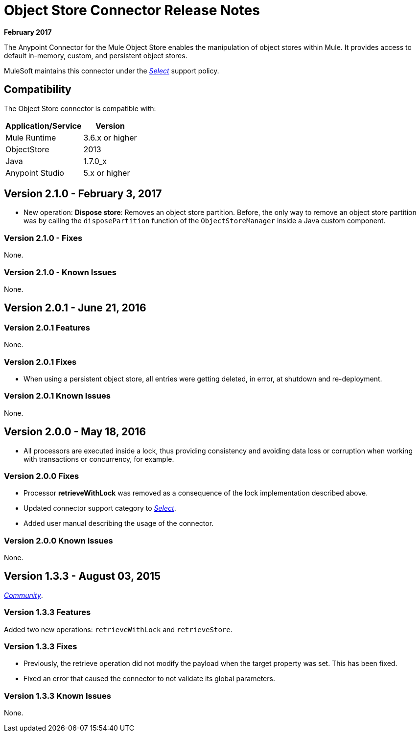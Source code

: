 = Object Store Connector Release Notes
:keywords: object store, connector, release notes, mule

*February 2017*

The Anypoint Connector for the Mule Object Store enables the manipulation of object stores within Mule. It provides access to default in-memory, custom, and persistent object stores.

MuleSoft maintains this connector under the link:/mule-user-guide/v/3.8/anypoint-connectors#connector-categories[_Select_] support policy.


== Compatibility

The Object Store connector is compatible with:

[%header%autowidth.spread]
|===
|Application/Service|Version
|Mule Runtime|3.6.x or higher
|ObjectStore|2013
|Java|1.7.0_x
|Anypoint Studio|5.x or higher
|===

== Version 2.1.0 - February 3, 2017

* New operation: *Dispose store*: Removes an object store partition. Before, the only way to remove an object store partition was by calling the `disposePartition` function of the `ObjectStoreManager` inside a Java custom component.

=== Version 2.1.0 - Fixes

None.

=== Version 2.1.0 - Known Issues

None.

== Version 2.0.1 - June 21, 2016

=== Version 2.0.1 Features

None.

=== Version 2.0.1 Fixes

* When using a persistent object store, all entries were getting deleted, in error, at shutdown and re-deployment.

=== Version 2.0.1 Known Issues

None.

== Version 2.0.0 - May 18, 2016

* All processors are executed inside a lock, thus providing consistency and avoiding data loss or corruption when working with transactions or concurrency, for example.

=== Version 2.0.0 Fixes

* Processor **retrieveWithLock** was removed as a consequence of the lock implementation described above.
* Updated connector support category to link:/mule-user-guide/v/3.8/anypoint-connectors#connector-categories[_Select_].
* Added user manual describing the usage of the connector.

=== Version 2.0.0 Known Issues

None.

== Version 1.3.3 - August 03, 2015

link:/mule-user-guide/v/3.8/anypoint-connectors#connector-categories[_Community_].

=== Version 1.3.3 Features

Added two new operations: `retrieveWithLock` and `retrieveStore`.

=== Version 1.3.3 Fixes

* Previously, the retrieve operation did not modify the payload when the target property was set. This has been fixed.
* Fixed an error that caused the connector to not validate its global parameters.

=== Version 1.3.3 Known Issues

None.
